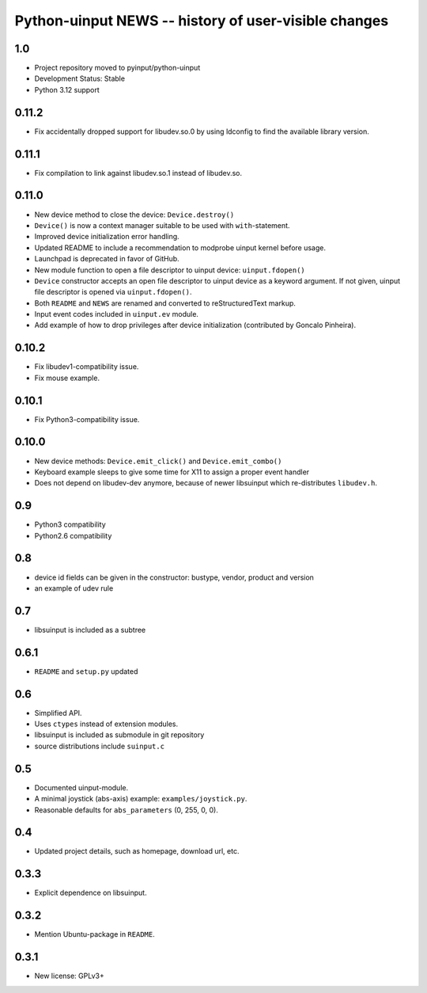 =======================================================
 Python-uinput NEWS -- history of user-visible changes
=======================================================

1.0
===

- Project repository moved to pyinput/python-uinput
- Development Status: Stable
- Python 3.12 support

0.11.2
======

- Fix accidentally dropped support for libudev.so.0 by using ldconfig
  to find the available library version.

0.11.1
======

- Fix compilation to link against libudev.so.1 instead of libudev.so.

0.11.0
======

- New device method to close the device: ``Device.destroy()``

- ``Device()`` is now a context manager suitable to be used with
  ``with``-statement.

- Improved device initialization error handling.

- Updated README to include a recommendation to modprobe uinput kernel before
  usage.

- Launchpad is deprecated in favor of GitHub.

- New module function to open a file descriptor to uinput device: ``uinput.fdopen()``

- ``Device`` constructor accepts an open file descriptor to uinput
  device as a keyword argument. If not given, uinput file descriptor
  is opened via ``uinput.fdopen()``.

- Both ``README`` and ``NEWS`` are renamed and converted to
  reStructuredText markup.

- Input event codes included in ``uinput.ev`` module.

- Add example of how to drop privileges after device initialization
  (contributed by Goncalo Pinheira).

0.10.2
======

- Fix libudev1-compatibility issue.
- Fix mouse example.

0.10.1
======

- Fix Python3-compatibility issue.

0.10.0
======

- New device methods: ``Device.emit_click()`` and ``Device.emit_combo()``

- Keyboard example sleeps to give some time for X11 to assign a proper
  event handler

- Does not depend on libudev-dev anymore, because of newer libsuinput
  which re-distributes ``libudev.h``.

0.9
===

- Python3 compatibility
- Python2.6 compatibility

0.8
===

- device id fields can be given in the constructor: bustype, vendor,
  product and version

- an example of udev rule

0.7
===

- libsuinput is included as a subtree

0.6.1
=====

- ``README`` and ``setup.py`` updated

0.6
===

- Simplified API.

- Uses ``ctypes`` instead of extension modules.

- libsuinput is included as submodule in git repository

- source distributions include ``suinput.c``

0.5
===

- Documented uinput-module.

- A minimal joystick (abs-axis) example: ``examples/joystick.py``.

- Reasonable defaults for ``abs_parameters`` (0, 255, 0, 0).

0.4
===

- Updated project details, such as homepage, download url, etc.

0.3.3
=====

- Explicit dependence on libsuinput.

0.3.2
=====

- Mention Ubuntu-package in ``README``.

0.3.1
=====

- New license: GPLv3+

